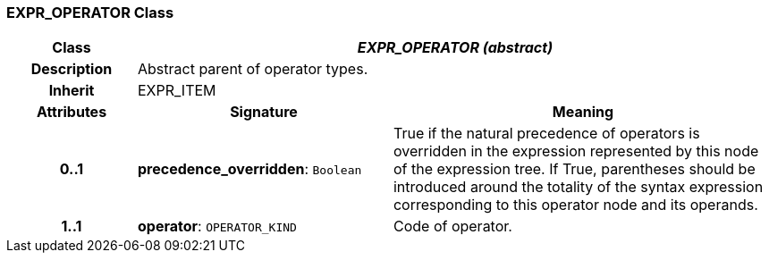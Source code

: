 === EXPR_OPERATOR Class

[cols="^1,2,3"]
|===
h|*Class*
2+^h|*_EXPR_OPERATOR (abstract)_*

h|*Description*
2+a|Abstract parent of operator types.

h|*Inherit*
2+|EXPR_ITEM

h|*Attributes*
^h|*Signature*
^h|*Meaning*

h|*0..1*
|*precedence_overridden*: `Boolean`
a|True if the natural precedence of operators is overridden in the expression represented by this node of the expression tree. If True, parentheses should be introduced around the totality of the syntax expression corresponding to this operator node and its operands.

h|*1..1*
|*operator*: `OPERATOR_KIND`
a|Code of operator.
|===
